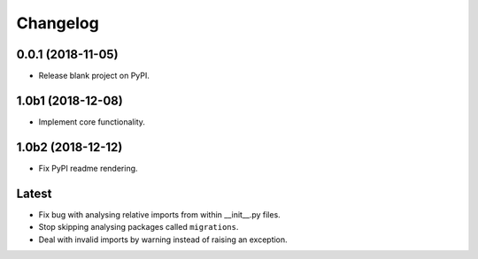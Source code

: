 
Changelog
=========

0.0.1 (2018-11-05)
------------------

* Release blank project on PyPI.

1.0b1 (2018-12-08)
------------------

* Implement core functionality.

1.0b2 (2018-12-12)
------------------

* Fix PyPI readme rendering.

Latest
------

* Fix bug with analysing relative imports from within __init__.py files.
* Stop skipping analysing packages called ``migrations``.
* Deal with invalid imports by warning instead of raising an exception.
